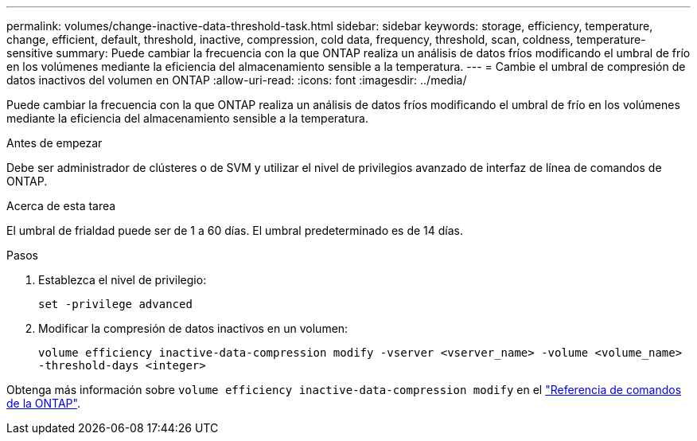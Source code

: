 ---
permalink: volumes/change-inactive-data-threshold-task.html 
sidebar: sidebar 
keywords: storage, efficiency, temperature, change, efficient, default, threshold, inactive, compression, cold data, frequency, threshold, scan, coldness, temperature-sensitive 
summary: Puede cambiar la frecuencia con la que ONTAP realiza un análisis de datos fríos modificando el umbral de frío en los volúmenes mediante la eficiencia del almacenamiento sensible a la temperatura. 
---
= Cambie el umbral de compresión de datos inactivos del volumen en ONTAP
:allow-uri-read: 
:icons: font
:imagesdir: ../media/


[role="lead"]
Puede cambiar la frecuencia con la que ONTAP realiza un análisis de datos fríos modificando el umbral de frío en los volúmenes mediante la eficiencia del almacenamiento sensible a la temperatura.

.Antes de empezar
Debe ser administrador de clústeres o de SVM y utilizar el nivel de privilegios avanzado de interfaz de línea de comandos de ONTAP.

.Acerca de esta tarea
El umbral de frialdad puede ser de 1 a 60 días. El umbral predeterminado es de 14 días.

.Pasos
. Establezca el nivel de privilegio:
+
`set -privilege advanced`

. Modificar la compresión de datos inactivos en un volumen:
+
`volume efficiency inactive-data-compression modify -vserver <vserver_name> -volume <volume_name> -threshold-days <integer>`



Obtenga más información sobre `volume efficiency inactive-data-compression modify` en el link:https://docs.netapp.com/us-en/ontap-cli/volume-efficiency-inactive-data-compression-modify.html#description["Referencia de comandos de la ONTAP"^].
